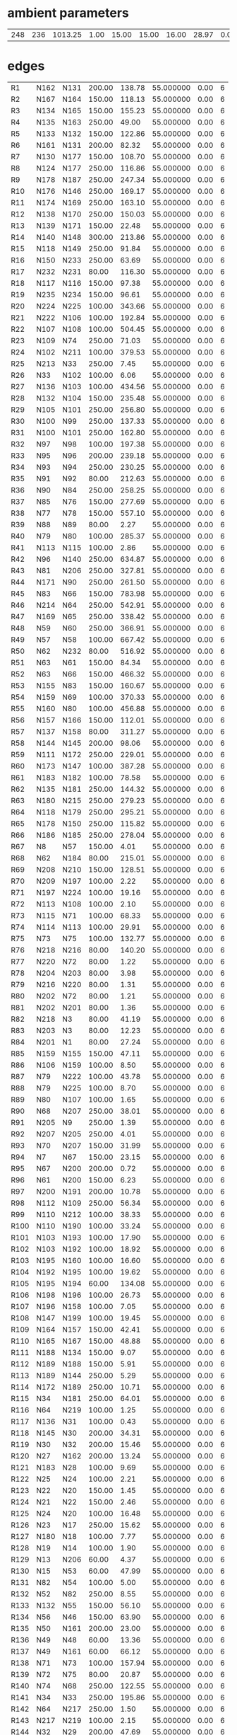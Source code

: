 
* ambient parameters
| 248 | 236 | 1013.25 | 1.00 | 15.00 | 15.00 | 16.00 | 28.97 | 0.0100000000 | 0.010800 |

* edges
| R1   | N162 | N131 | 200.00 | 138.78 | 55.000000 | 0.00 | 6 |
| R2   | N167 | N164 | 150.00 | 118.13 | 55.000000 | 0.00 | 6 |
| R3   | N134 | N165 | 150.00 | 155.23 | 55.000000 | 0.00 | 6 |
| R4   | N135 | N163 | 250.00 |  49.00 | 55.000000 | 0.00 | 6 |
| R5   | N133 | N132 | 150.00 | 122.86 | 55.000000 | 0.00 | 6 |
| R6   | N161 | N131 | 200.00 |  82.32 | 55.000000 | 0.00 | 6 |
| R7   | N130 | N177 | 150.00 | 108.70 | 55.000000 | 0.00 | 6 |
| R8   | N124 | N177 | 250.00 | 116.86 | 55.000000 | 0.00 | 6 |
| R9   | N178 | N187 | 250.00 | 247.34 | 55.000000 | 0.00 | 6 |
| R10  | N176 | N146 | 250.00 | 169.17 | 55.000000 | 0.00 | 6 |
| R11  | N174 | N169 | 250.00 | 163.10 | 55.000000 | 0.00 | 6 |
| R12  | N138 | N170 | 250.00 | 150.03 | 55.000000 | 0.00 | 6 |
| R13  | N139 | N171 | 150.00 |  22.48 | 55.000000 | 0.00 | 6 |
| R14  | N140 | N148 | 300.00 | 213.86 | 55.000000 | 0.00 | 6 |
| R15  | N118 | N149 | 250.00 |  91.84 | 55.000000 | 0.00 | 6 |
| R16  | N150 | N233 | 250.00 |  63.69 | 55.000000 | 0.00 | 6 |
| R17  | N232 | N231 |  80.00 | 116.30 | 55.000000 | 0.00 | 6 |
| R18  | N117 | N116 | 150.00 |  97.38 | 55.000000 | 0.00 | 6 |
| R19  | N235 | N234 | 150.00 |  96.61 | 55.000000 | 0.00 | 6 |
| R20  | N224 | N225 | 100.00 | 343.66 | 55.000000 | 0.00 | 6 |
| R21  | N222 | N106 | 100.00 | 192.84 | 55.000000 | 0.00 | 6 |
| R22  | N107 | N108 | 100.00 | 504.45 | 55.000000 | 0.00 | 6 |
| R23  | N109 | N74  | 250.00 |  71.03 | 55.000000 | 0.00 | 6 |
| R24  | N102 | N211 | 100.00 | 379.53 | 55.000000 | 0.00 | 6 |
| R25  | N213 | N33  | 250.00 |   7.45 | 55.000000 | 0.00 | 6 |
| R26  | N33  | N102 | 100.00 |   6.06 | 55.000000 | 0.00 | 6 |
| R27  | N136 | N103 | 100.00 | 434.56 | 55.000000 | 0.00 | 6 |
| R28  | N132 | N104 | 150.00 | 235.48 | 55.000000 | 0.00 | 6 |
| R29  | N105 | N101 | 250.00 | 256.80 | 55.000000 | 0.00 | 6 |
| R30  | N100 | N99  | 250.00 | 137.33 | 55.000000 | 0.00 | 6 |
| R31  | N100 | N101 | 250.00 | 162.80 | 55.000000 | 0.00 | 6 |
| R32  | N97  | N98  | 100.00 | 197.38 | 55.000000 | 0.00 | 6 |
| R33  | N95  | N96  | 200.00 | 239.18 | 55.000000 | 0.00 | 6 |
| R34  | N93  | N94  | 250.00 | 230.25 | 55.000000 | 0.00 | 6 |
| R35  | N91  | N92  |  80.00 | 212.63 | 55.000000 | 0.00 | 6 |
| R36  | N90  | N84  | 250.00 | 258.25 | 55.000000 | 0.00 | 6 |
| R37  | N85  | N76  | 150.00 | 277.69 | 55.000000 | 0.00 | 6 |
| R38  | N77  | N78  | 150.00 | 557.10 | 55.000000 | 0.00 | 6 |
| R39  | N88  | N89  |  80.00 |   2.27 | 55.000000 | 0.00 | 6 |
| R40  | N79  | N80  | 100.00 | 285.37 | 55.000000 | 0.00 | 6 |
| R41  | N113 | N115 | 100.00 |   2.86 | 55.000000 | 0.00 | 6 |
| R42  | N96  | N140 | 250.00 | 634.87 | 55.000000 | 0.00 | 6 |
| R43  | N81  | N206 | 250.00 | 327.81 | 55.000000 | 0.00 | 6 |
| R44  | N171 | N90  | 250.00 | 261.50 | 55.000000 | 0.00 | 6 |
| R45  | N83  | N66  | 150.00 | 783.98 | 55.000000 | 0.00 | 6 |
| R46  | N214 | N64  | 250.00 | 542.91 | 55.000000 | 0.00 | 6 |
| R47  | N169 | N65  | 250.00 | 338.42 | 55.000000 | 0.00 | 6 |
| R48  | N59  | N60  | 250.00 | 366.91 | 55.000000 | 0.00 | 6 |
| R49  | N57  | N58  | 100.00 | 667.42 | 55.000000 | 0.00 | 6 |
| R50  | N62  | N232 |  80.00 | 516.92 | 55.000000 | 0.00 | 6 |
| R51  | N63  | N61  | 150.00 |  84.34 | 55.000000 | 0.00 | 6 |
| R52  | N63  | N66  | 150.00 | 466.32 | 55.000000 | 0.00 | 6 |
| R53  | N155 | N83  | 150.00 | 160.67 | 55.000000 | 0.00 | 6 |
| R54  | N159 | N69  | 100.00 | 370.33 | 55.000000 | 0.00 | 6 |
| R55  | N160 | N80  | 100.00 | 456.88 | 55.000000 | 0.00 | 6 |
| R56  | N157 | N166 | 150.00 | 112.01 | 55.000000 | 0.00 | 6 |
| R57  | N137 | N158 |  80.00 | 311.27 | 55.000000 | 0.00 | 6 |
| R58  | N144 | N145 | 200.00 |  98.06 | 55.000000 | 0.00 | 6 |
| R59  | N111 | N172 | 250.00 | 229.01 | 55.000000 | 0.00 | 6 |
| R60  | N173 | N147 | 100.00 | 387.28 | 55.000000 | 0.00 | 6 |
| R61  | N183 | N182 | 100.00 |  78.58 | 55.000000 | 0.00 | 6 |
| R62  | N135 | N181 | 250.00 | 144.32 | 55.000000 | 0.00 | 6 |
| R63  | N180 | N215 | 250.00 | 279.23 | 55.000000 | 0.00 | 6 |
| R64  | N118 | N179 | 250.00 | 295.21 | 55.000000 | 0.00 | 6 |
| R65  | N178 | N150 | 250.00 | 115.82 | 55.000000 | 0.00 | 6 |
| R66  | N186 | N185 | 250.00 | 278.04 | 55.000000 | 0.00 | 6 |
| R67  | N8   | N57  | 150.00 |   4.01 | 55.000000 | 0.00 | 6 |
| R68  | N62  | N184 |  80.00 | 215.01 | 55.000000 | 0.00 | 6 |
| R69  | N208 | N210 | 150.00 | 128.51 | 55.000000 | 0.00 | 6 |
| R70  | N209 | N197 | 100.00 |   2.22 | 55.000000 | 0.00 | 6 |
| R71  | N197 | N224 | 100.00 |  19.16 | 55.000000 | 0.00 | 6 |
| R72  | N113 | N108 | 100.00 |   2.10 | 55.000000 | 0.00 | 6 |
| R73  | N115 | N71  | 100.00 |  68.33 | 55.000000 | 0.00 | 6 |
| R74  | N114 | N113 | 100.00 |  29.91 | 55.000000 | 0.00 | 6 |
| R75  | N73  | N75  | 100.00 | 132.77 | 55.000000 | 0.00 | 6 |
| R76  | N218 | N216 |  80.00 | 140.20 | 55.000000 | 0.00 | 6 |
| R77  | N220 | N72  |  80.00 |   1.22 | 55.000000 | 0.00 | 6 |
| R78  | N204 | N203 |  80.00 |   3.98 | 55.000000 | 0.00 | 6 |
| R79  | N216 | N220 |  80.00 |   1.31 | 55.000000 | 0.00 | 6 |
| R80  | N202 | N72  |  80.00 |   1.21 | 55.000000 | 0.00 | 6 |
| R81  | N202 | N201 |  80.00 |   1.36 | 55.000000 | 0.00 | 6 |
| R82  | N218 | N3   |  80.00 |  41.19 | 55.000000 | 0.00 | 6 |
| R83  | N203 | N3   |  80.00 |  12.23 | 55.000000 | 0.00 | 6 |
| R84  | N201 | N1   |  80.00 |  27.24 | 55.000000 | 0.00 | 6 |
| R85  | N159 | N155 | 150.00 |  47.11 | 55.000000 | 0.00 | 6 |
| R86  | N106 | N159 | 100.00 |   8.50 | 55.000000 | 0.00 | 6 |
| R87  | N79  | N222 | 100.00 |  43.78 | 55.000000 | 0.00 | 6 |
| R88  | N79  | N225 | 100.00 |   8.70 | 55.000000 | 0.00 | 6 |
| R89  | N80  | N107 | 100.00 |   1.65 | 55.000000 | 0.00 | 6 |
| R90  | N68  | N207 | 250.00 |  38.01 | 55.000000 | 0.00 | 6 |
| R91  | N205 | N9   | 250.00 |   1.39 | 55.000000 | 0.00 | 6 |
| R92  | N207 | N205 | 250.00 |   4.01 | 55.000000 | 0.00 | 6 |
| R93  | N70  | N207 | 150.00 |  31.99 | 55.000000 | 0.00 | 6 |
| R94  | N7   | N67  | 150.00 |  23.15 | 55.000000 | 0.00 | 6 |
| R95  | N67  | N200 | 200.00 |   0.72 | 55.000000 | 0.00 | 6 |
| R96  | N61  | N200 | 150.00 |   6.23 | 55.000000 | 0.00 | 6 |
| R97  | N200 | N191 | 200.00 |  10.78 | 55.000000 | 0.00 | 6 |
| R98  | N112 | N109 | 250.00 |  56.34 | 55.000000 | 0.00 | 6 |
| R99  | N110 | N212 | 100.00 |  38.33 | 55.000000 | 0.00 | 6 |
| R100 | N110 | N190 | 100.00 |  33.24 | 55.000000 | 0.00 | 6 |
| R101 | N103 | N193 | 100.00 |  17.90 | 55.000000 | 0.00 | 6 |
| R102 | N103 | N192 | 100.00 |  18.92 | 55.000000 | 0.00 | 6 |
| R103 | N195 | N160 | 100.00 |  16.60 | 55.000000 | 0.00 | 6 |
| R104 | N192 | N195 | 100.00 |  19.62 | 55.000000 | 0.00 | 6 |
| R105 | N195 | N194 |  60.00 | 134.08 | 55.000000 | 0.00 | 6 |
| R106 | N198 | N196 | 100.00 |  26.73 | 55.000000 | 0.00 | 6 |
| R107 | N196 | N158 | 100.00 |   7.05 | 55.000000 | 0.00 | 6 |
| R108 | N147 | N199 | 100.00 |  19.45 | 55.000000 | 0.00 | 6 |
| R109 | N164 | N157 | 150.00 |  42.41 | 55.000000 | 0.00 | 6 |
| R110 | N165 | N167 | 150.00 |  48.88 | 55.000000 | 0.00 | 6 |
| R111 | N188 | N134 | 150.00 |   9.07 | 55.000000 | 0.00 | 6 |
| R112 | N189 | N188 | 150.00 |   5.91 | 55.000000 | 0.00 | 6 |
| R113 | N189 | N144 | 250.00 |   5.29 | 55.000000 | 0.00 | 6 |
| R114 | N172 | N189 | 250.00 |  10.71 | 55.000000 | 0.00 | 6 |
| R115 | N34  | N181 | 250.00 |  64.01 | 55.000000 | 0.00 | 6 |
| R116 | N64  | N219 | 100.00 |   1.25 | 55.000000 | 0.00 | 6 |
| R117 | N136 | N31  | 100.00 |   0.43 | 55.000000 | 0.00 | 6 |
| R118 | N145 | N30  | 200.00 |  34.31 | 55.000000 | 0.00 | 6 |
| R119 | N30  | N32  | 200.00 |  15.46 | 55.000000 | 0.00 | 6 |
| R120 | N27  | N162 | 200.00 |  13.24 | 55.000000 | 0.00 | 6 |
| R121 | N183 | N28  | 100.00 |   9.69 | 55.000000 | 0.00 | 6 |
| R122 | N25  | N24  | 100.00 |   2.21 | 55.000000 | 0.00 | 6 |
| R123 | N22  | N20  | 150.00 |   1.45 | 55.000000 | 0.00 | 6 |
| R124 | N21  | N22  | 150.00 |   2.46 | 55.000000 | 0.00 | 6 |
| R125 | N24  | N20  | 100.00 |  16.48 | 55.000000 | 0.00 | 6 |
| R126 | N23  | N17  | 250.00 |  15.62 | 55.000000 | 0.00 | 6 |
| R127 | N180 | N18  | 100.00 |   7.77 | 55.000000 | 0.00 | 6 |
| R128 | N19  | N14  | 100.00 |   1.90 | 55.000000 | 0.00 | 6 |
| R129 | N13  | N206 |  60.00 |   4.37 | 55.000000 | 0.00 | 6 |
| R130 | N15  | N53  |  60.00 |  47.99 | 55.000000 | 0.00 | 6 |
| R131 | N82  | N54  | 100.00 |   5.00 | 55.000000 | 0.00 | 6 |
| R132 | N52  | N82  | 250.00 |   8.55 | 55.000000 | 0.00 | 6 |
| R133 | N132 | N55  | 150.00 |  56.10 | 55.000000 | 0.00 | 6 |
| R134 | N56  | N46  | 150.00 |  63.90 | 55.000000 | 0.00 | 6 |
| R135 | N50  | N161 | 200.00 |  23.00 | 55.000000 | 0.00 | 6 |
| R136 | N49  | N48  |  60.00 |  13.36 | 55.000000 | 0.00 | 6 |
| R137 | N49  | N161 |  60.00 |  66.12 | 55.000000 | 0.00 | 6 |
| R138 | N71  | N73  | 100.00 | 157.94 | 55.000000 | 0.00 | 6 |
| R139 | N72  | N75  |  80.00 |  20.87 | 55.000000 | 0.00 | 6 |
| R140 | N74  | N68  | 250.00 | 122.55 | 55.000000 | 0.00 | 6 |
| R141 | N34  | N33  | 250.00 | 195.86 | 55.000000 | 0.00 | 6 |
| R142 | N64  | N217 | 250.00 |   1.50 | 55.000000 | 0.00 | 6 |
| R143 | N217 | N219 | 100.00 |   2.15 | 55.000000 | 0.00 | 6 |
| R144 | N32  | N29  | 200.00 |  47.69 | 55.000000 | 0.00 | 6 |
| R145 | N30  | N173 | 100.00 |   7.62 | 55.000000 | 0.00 | 6 |
| R146 | N29  | N27  | 200.00 |  12.24 | 55.000000 | 0.00 | 6 |
| R147 | N182 | N27  | 100.00 |   5.54 | 55.000000 | 0.00 | 6 |
| R148 | N99  | N26  | 250.00 |  48.66 | 55.000000 | 0.00 | 6 |
| R149 | N20  | N21  | 150.00 |   1.01 | 55.000000 | 0.00 | 6 |
| R150 | N22  | N163 | 150.00 |   7.91 | 55.000000 | 0.00 | 6 |
| R151 | N26  | N21  | 150.00 |   3.08 | 55.000000 | 0.00 | 6 |
| R152 | N81  | N23  | 250.00 |   5.90 | 55.000000 | 0.00 | 6 |
| R153 | N65  | N23  | 250.00 |  10.11 | 55.000000 | 0.00 | 6 |
| R154 | N18  | N19  | 100.00 |  63.24 | 55.000000 | 0.00 | 6 |
| R155 | N180 | N17  | 250.00 |  80.14 | 55.000000 | 0.00 | 6 |
| R156 | N16  | N13  |  60.00 |   1.20 | 55.000000 | 0.00 | 6 |
| R157 | N54  | N51  | 100.00 |  11.50 | 55.000000 | 0.00 | 6 |
| R158 | N67  | N70  | 150.00 |  45.27 | 55.000000 | 0.00 | 6 |
| R159 | N69  | N110 | 100.00 | 152.83 | 55.000000 | 0.00 | 6 |
| R160 | N111 | N112 | 250.00 | 113.51 | 55.000000 | 0.00 | 6 |
| R161 | N212 | N211 | 100.00 |  46.90 | 55.000000 | 0.00 | 6 |
| R162 | N214 | N213 | 250.00 |  67.72 | 55.000000 | 0.00 | 6 |
| R163 | N50  | N56  | 200.00 |   4.54 | 55.000000 | 0.00 | 6 |
| R164 | N46  | N47  | 150.00 |  27.69 | 55.000000 | 0.00 | 6 |
| R165 | N47  | N41  | 125.00 |  52.05 | 55.000000 | 0.00 | 6 |
| R166 | N41  | N130 | 150.00 |  49.36 | 55.000000 | 0.00 | 6 |
| R167 | N105 | N97  | 250.00 |  37.21 | 55.000000 | 0.00 | 6 |
| R168 | N42  | N43  | 100.00 |   1.84 | 55.000000 | 0.00 | 6 |
| R169 | N43  | N44  | 100.00 |  27.91 | 55.000000 | 0.00 | 6 |
| R170 | N45  | N43  | 100.00 |   3.07 | 55.000000 | 0.00 | 6 |
| R171 | N97  | N42  | 250.00 |  65.01 | 55.000000 | 0.00 | 6 |
| R172 | N42  | N45  | 250.00 |   1.23 | 55.000000 | 0.00 | 6 |
| R173 | N89  | N92  |  80.00 |  63.29 | 55.000000 | 0.00 | 6 |
| R174 | N85  | N143 | 150.00 | 136.68 | 55.000000 | 0.00 | 6 |
| R175 | N143 | N175 | 100.00 |   2.22 | 55.000000 | 0.00 | 6 |
| R176 | N175 | N174 | 250.00 |   1.80 | 55.000000 | 0.00 | 6 |
| R177 | N76  | N141 | 150.00 |  15.22 | 55.000000 | 0.00 | 6 |
| R178 | N128 | N96  | 250.00 |  33.19 | 55.000000 | 0.00 | 6 |
| R179 | N60  | N185 | 250.00 |  26.72 | 55.000000 | 0.00 | 6 |
| R180 | N186 | N138 | 250.00 |   2.03 | 55.000000 | 0.00 | 6 |
| R181 | N126 | N186 | 100.00 |   1.11 | 55.000000 | 0.00 | 6 |
| R182 | N127 | N91  | 100.00 |  73.93 | 55.000000 | 0.00 | 6 |
| R183 | N127 | N170 | 100.00 |   1.30 | 55.000000 | 0.00 | 6 |
| R184 | N91  | N125 | 100.00 |  24.71 | 55.000000 | 0.00 | 6 |
| R185 | N119 | N156 |  60.00 |  59.54 | 55.000000 | 0.00 | 6 |
| R186 | N58  | N139 | 150.00 | 125.97 | 55.000000 | 0.00 | 6 |
| R187 | N151 | N121 | 250.00 | 101.39 | 55.000000 | 0.00 | 6 |
| R188 | N149 | N152 | 150.00 |   5.28 | 55.000000 | 0.00 | 6 |
| R189 | N122 | N179 | 200.00 |  55.26 | 55.000000 | 0.00 | 6 |
| R190 | N153 | N123 | 200.00 |  96.01 | 55.000000 | 0.00 | 6 |
| R191 | N122 | N154 | 200.00 |  95.65 | 55.000000 | 0.00 | 6 |
| R192 | N168 | N221 | 100.00 |   1.30 | 55.000000 | 0.00 | 6 |
| R193 | N221 | N122 | 100.00 |   3.04 | 55.000000 | 0.00 | 6 |
| R194 | N154 | N223 | 200.00 |  11.55 | 55.000000 | 0.00 | 6 |
| R195 | N148 | N227 | 250.00 |   1.60 | 55.000000 | 0.00 | 6 |
| R196 | N123 | N228 | 200.00 |  12.82 | 55.000000 | 0.00 | 6 |
| R197 | N226 | N228 | 250.00 |   2.40 | 55.000000 | 0.00 | 6 |
| R198 | N168 | N230 | 100.00 |  10.28 | 55.000000 | 0.00 | 6 |
| R199 | N221 | N123 | 100.00 |   2.99 | 55.000000 | 0.00 | 6 |
| R200 | N229 | N168 |  60.00 |   3.52 | 55.000000 | 0.00 | 6 |
| R201 | N12  | N229 |  60.00 |  21.40 | 55.000000 | 0.00 | 6 |
| R202 | N87  | N86  | 100.00 |  15.21 | 55.000000 | 0.00 | 6 |
| R203 | N175 | N171 | 250.00 | 128.51 | 55.000000 | 0.00 | 6 |
| R204 | N143 | N174 | 100.00 |   2.06 | 55.000000 | 0.00 | 6 |
| R205 | N141 | N142 | 100.00 |  11.51 | 55.000000 | 0.00 | 6 |
| R206 | N128 | N93  | 250.00 |  46.71 | 55.000000 | 0.00 | 6 |
| R207 | N129 | N95  | 200.00 |  22.98 | 55.000000 | 0.00 | 6 |
| R208 | N185 | N129 | 250.00 |  38.22 | 55.000000 | 0.00 | 6 |
| R209 | N138 | N126 | 100.00 |   1.72 | 55.000000 | 0.00 | 6 |
| R210 | N184 | N126 | 100.00 |   5.12 | 55.000000 | 0.00 | 6 |
| R211 | N84  | N170 | 250.00 |   1.20 | 55.000000 | 0.00 | 6 |
| R212 | N84  | N127 | 100.00 |   1.30 | 55.000000 | 0.00 | 6 |
| R213 | N90  | N156 |  60.00 |   2.94 | 55.000000 | 0.00 | 6 |
| R214 | N120 | N119 |  60.00 |  19.97 | 55.000000 | 0.00 | 6 |
| R215 | N233 | N151 | 250.00 |  22.12 | 55.000000 | 0.00 | 6 |
| R216 | N149 | N121 | 250.00 |   6.95 | 55.000000 | 0.00 | 6 |
| R217 | N148 | N226 | 250.00 |  11.92 | 55.000000 | 0.00 | 6 |
| R218 | N11  | N223 | 300.00 |   0.99 | 55.000000 | 0.00 | 6 |
| R219 | N223 | N153 | 300.00 |   9.85 | 55.000000 | 0.00 | 6 |
| R220 | N187 | N59  | 250.00 |   1.10 | 55.000000 | 0.00 | 6 |
| R221 | N59  | N10  | 150.00 |   1.30 | 55.000000 | 0.00 | 6 |
| R222 | N232 | N78  | 150.00 |   7.98 | 55.000000 | 0.00 | 6 |
| R223 | N210 | N8   | 150.00 |  41.25 | 55.000000 | 0.00 | 6 |
| R224 | N6   | N5   | 100.00 |  18.89 | 55.000000 | 0.00 | 6 |
| R225 | N5   | N57  | 100.00 |   1.64 | 55.000000 | 0.00 | 6 |
| R226 | N40  | N87  | 100.00 |   9.78 | 55.000000 | 0.00 | 6 |
| R227 | N4   | N2   | 100.00 |  10.77 | 55.000000 | 0.00 | 6 |
| R228 | N4   | N0   | 150.00 |   3.79 | 55.000000 | 0.00 | 6 |
| R229 | N208 | N235 | 150.00 |  86.56 | 55.000000 | 0.00 | 6 |
| R230 | N13  | N15  |  60.00 |   3.18 | 55.000000 | 0.00 | 6 |
| R231 | N217 | N215 | 250.00 |  42.46 | 55.000000 | 0.00 | 6 |
| R232 | N219 | N136 | 100.00 |  44.95 | 55.000000 | 0.00 | 6 |
| R233 | N166 | N137 |  80.00 | 213.49 | 55.000000 | 0.00 | 6 |
| R234 | N44  | N36  | 150.00 |  18.00 | 55.000000 | 0.00 | 6 |
| R235 | N36  | N35  | 100.00 |  56.09 | 55.000000 | 0.00 | 6 |
| R236 | N45  | N177 | 250.00 |  53.45 | 55.000000 | 0.00 | 6 |
| R237 | N176 | N38  | 250.00 |  49.56 | 55.000000 | 0.00 | 6 |
| R238 | N124 | N38  | 250.00 |  14.39 | 55.000000 | 0.00 | 6 |
| R239 | N37  | N40  | 100.00 |  73.36 | 55.000000 | 0.00 | 6 |
| R240 | N39  | N146 | 100.00 |   1.50 | 55.000000 | 0.00 | 6 |
| R241 | N94  | N39  | 100.00 |   1.53 | 55.000000 | 0.00 | 6 |
| R242 | N39  | N37  | 100.00 |   9.09 | 55.000000 | 0.00 | 6 |
| R243 | N94  | N146 | 250.00 |   1.60 | 55.000000 | 0.00 | 6 |
| R244 | N210 | N77  | 150.00 |  20.62 | 55.000000 | 0.00 | 6 |
| R245 | N116 | N0   | 150.00 |  36.75 | 55.000000 | 0.00 | 6 |
| R246 | N231 | N0   | 150.00 |   8.21 | 55.000000 | 0.00 | 6 |
| R247 | N104 | N137 | 150.00 |   1.99 | 55.000000 | 0.00 | 6 |
| R248 | N206 | N82  | 250.00 | 264.20 | 55.000000 | 0.00 | 6 |

* nodes
| N0   | 0 |  0.00 |  0.00 | 0 |
| N1   | 0 | 10.00 |  0.00 | 0 |
| N2   | 0 | 10.00 |  0.00 | 0 |
| N3   | 0 |  0.00 |  0.00 | 0 |
| N4   | 0 |  0.00 |  0.00 | 0 |
| N5   | 0 |  0.00 |  0.00 | 0 |
| N6   | 0 | 10.00 |  0.00 | 0 |
| N7   | 0 | 10.00 |  0.00 | 0 |
| N8   | 0 |  0.00 |  0.00 | 0 |
| N9   | 1 |  0.00 | 20.00 | 0 |
| N10  | 0 | 10.00 |  0.00 | 0 |
| N11  | 1 |  0.00 | 20.00 | 0 |
| N12  | 0 | 10.00 |  0.00 | 0 |
| N13  | 0 |  0.00 |  0.00 | 0 |
| N14  | 0 | 10.00 |  0.00 | 0 |
| N15  | 0 |  0.00 |  0.00 | 0 |
| N16  | 0 | 10.00 |  0.00 | 0 |
| N17  | 0 |  0.00 |  0.00 | 0 |
| N18  | 0 |  0.00 |  0.00 | 0 |
| N19  | 0 |  0.00 |  0.00 | 0 |
| N20  | 0 |  0.00 |  0.00 | 0 |
| N21  | 0 |  0.00 |  0.00 | 0 |
| N22  | 0 |  0.00 |  0.00 | 0 |
| N23  | 0 |  0.00 |  0.00 | 0 |
| N24  | 0 |  0.00 |  0.00 | 0 |
| N25  | 0 | 10.00 |  0.00 | 0 |
| N26  | 0 |  0.00 |  0.00 | 0 |
| N27  | 0 |  0.00 |  0.00 | 0 |
| N28  | 0 | 10.00 |  0.00 | 0 |
| N29  | 0 |  0.00 |  0.00 | 0 |
| N30  | 0 |  0.00 |  0.00 | 0 |
| N31  | 0 | 10.00 |  0.00 | 0 |
| N32  | 0 |  0.00 |  0.00 | 0 |
| N33  | 0 |  0.00 |  0.00 | 0 |
| N34  | 0 |  0.00 |  0.00 | 0 |
| N35  | 0 | 10.00 |  0.00 | 0 |
| N36  | 0 |  0.00 |  0.00 | 0 |
| N37  | 0 |  0.00 |  0.00 | 0 |
| N38  | 0 |  0.00 |  0.00 | 0 |
| N39  | 0 |  0.00 |  0.00 | 0 |
| N40  | 0 |  0.00 |  0.00 | 0 |
| N41  | 0 |  0.00 |  0.00 | 0 |
| N42  | 0 |  0.00 |  0.00 | 0 |
| N43  | 0 |  0.00 |  0.00 | 0 |
| N44  | 0 |  0.00 |  0.00 | 0 |
| N45  | 0 |  0.00 |  0.00 | 0 |
| N46  | 0 |  0.00 |  0.00 | 0 |
| N47  | 0 |  0.00 |  0.00 | 0 |
| N48  | 0 | 10.00 |  0.00 | 0 |
| N49  | 0 |  0.00 |  0.00 | 0 |
| N50  | 0 |  0.00 |  0.00 | 0 |
| N51  | 0 | 10.00 |  0.00 | 0 |
| N52  | 1 |  0.00 | 20.00 | 0 |
| N53  | 0 | 10.00 |  0.00 | 0 |
| N54  | 0 |  0.00 |  0.00 | 0 |
| N55  | 0 | 10.00 |  0.00 | 0 |
| N56  | 0 |  0.00 |  0.00 | 0 |
| N57  | 0 |  0.00 |  0.00 | 0 |
| N58  | 0 |  0.00 |  0.00 | 0 |
| N59  | 0 |  0.00 |  0.00 | 0 |
| N60  | 0 |  0.00 |  0.00 | 0 |
| N61  | 0 |  0.00 |  0.00 | 0 |
| N62  | 0 |  0.00 |  0.00 | 0 |
| N63  | 0 |  0.00 |  0.00 | 0 |
| N64  | 0 |  0.00 |  0.00 | 0 |
| N65  | 0 |  0.00 |  0.00 | 0 |
| N66  | 0 |  0.00 |  0.00 | 0 |
| N67  | 0 |  0.00 |  0.00 | 0 |
| N68  | 0 |  0.00 |  0.00 | 0 |
| N69  | 0 |  0.00 |  0.00 | 0 |
| N70  | 0 |  0.00 |  0.00 | 0 |
| N71  | 0 |  0.00 |  0.00 | 0 |
| N72  | 0 |  0.00 |  0.00 | 0 |
| N73  | 0 |  0.00 |  0.00 | 0 |
| N74  | 0 |  0.00 |  0.00 | 0 |
| N75  | 0 |  0.00 |  0.00 | 0 |
| N76  | 0 |  0.00 |  0.00 | 0 |
| N77  | 0 |  0.00 |  0.00 | 0 |
| N78  | 0 |  0.00 |  0.00 | 0 |
| N79  | 0 |  0.00 |  0.00 | 0 |
| N80  | 0 |  0.00 |  0.00 | 0 |
| N81  | 0 |  0.00 |  0.00 | 0 |
| N82  | 0 |  0.00 |  0.00 | 0 |
| N83  | 0 |  0.00 |  0.00 | 0 |
| N84  | 0 |  0.00 |  0.00 | 0 |
| N85  | 0 |  0.00 |  0.00 | 0 |
| N86  | 0 | 10.00 |  0.00 | 0 |
| N87  | 0 |  0.00 |  0.00 | 0 |
| N88  | 0 | 10.00 |  0.00 | 0 |
| N89  | 0 |  0.00 |  0.00 | 0 |
| N90  | 0 |  0.00 |  0.00 | 0 |
| N91  | 0 |  0.00 |  0.00 | 0 |
| N92  | 0 |  0.00 |  0.00 | 0 |
| N93  | 0 |  0.00 |  0.00 | 0 |
| N94  | 0 |  0.00 |  0.00 | 0 |
| N95  | 0 |  0.00 |  0.00 | 0 |
| N96  | 0 |  0.00 |  0.00 | 0 |
| N97  | 0 |  0.00 |  0.00 | 0 |
| N98  | 0 | 10.00 |  0.00 | 0 |
| N99  | 0 |  0.00 |  0.00 | 0 |
| N100 | 0 |  0.00 |  0.00 | 0 |
| N101 | 0 |  0.00 |  0.00 | 0 |
| N102 | 0 |  0.00 |  0.00 | 0 |
| N103 | 0 |  0.00 |  0.00 | 0 |
| N104 | 0 |  0.00 |  0.00 | 0 |
| N105 | 0 |  0.00 |  0.00 | 0 |
| N106 | 0 |  0.00 |  0.00 | 0 |
| N107 | 0 |  0.00 |  0.00 | 0 |
| N108 | 0 |  0.00 |  0.00 | 0 |
| N109 | 0 |  0.00 |  0.00 | 0 |
| N110 | 0 |  0.00 |  0.00 | 0 |
| N111 | 0 |  0.00 |  0.00 | 0 |
| N112 | 0 |  0.00 |  0.00 | 0 |
| N113 | 0 |  0.00 |  0.00 | 0 |
| N114 | 0 | 10.00 |  0.00 | 0 |
| N115 | 0 |  0.00 |  0.00 | 0 |
| N116 | 0 |  0.00 |  0.00 | 0 |
| N117 | 0 | 10.00 |  0.00 | 0 |
| N118 | 0 |  0.00 |  0.00 | 0 |
| N119 | 0 |  0.00 |  0.00 | 0 |
| N120 | 0 | 10.00 |  0.00 | 0 |
| N121 | 0 |  0.00 |  0.00 | 0 |
| N122 | 0 |  0.00 |  0.00 | 0 |
| N123 | 0 |  0.00 |  0.00 | 0 |
| N124 | 0 |  0.00 |  0.00 | 0 |
| N125 | 0 | 10.00 |  0.00 | 0 |
| N126 | 0 |  0.00 |  0.00 | 0 |
| N127 | 0 |  0.00 |  0.00 | 0 |
| N128 | 0 |  0.00 |  0.00 | 0 |
| N129 | 0 |  0.00 |  0.00 | 0 |
| N130 | 0 |  0.00 |  0.00 | 0 |
| N131 | 0 |  0.00 |  0.00 | 0 |
| N132 | 0 |  0.00 |  0.00 | 0 |
| N133 | 0 | 10.00 |  0.00 | 0 |
| N134 | 0 |  0.00 |  0.00 | 0 |
| N135 | 0 |  0.00 |  0.00 | 0 |
| N136 | 0 |  0.00 |  0.00 | 0 |
| N137 | 0 |  0.00 |  0.00 | 0 |
| N138 | 0 |  0.00 |  0.00 | 0 |
| N139 | 0 |  0.00 |  0.00 | 0 |
| N140 | 0 |  0.00 |  0.00 | 0 |
| N141 | 0 |  0.00 |  0.00 | 0 |
| N142 | 0 | 10.00 |  0.00 | 0 |
| N143 | 0 |  0.00 |  0.00 | 0 |
| N144 | 0 |  0.00 |  0.00 | 0 |
| N145 | 0 |  0.00 |  0.00 | 0 |
| N146 | 0 |  0.00 |  0.00 | 0 |
| N147 | 0 |  0.00 |  0.00 | 0 |
| N148 | 0 |  0.00 |  0.00 | 0 |
| N149 | 0 |  0.00 |  0.00 | 0 |
| N150 | 0 |  0.00 |  0.00 | 0 |
| N151 | 0 |  0.00 |  0.00 | 0 |
| N152 | 0 | 10.00 |  0.00 | 0 |
| N153 | 0 |  0.00 |  0.00 | 0 |
| N154 | 0 |  0.00 |  0.00 | 0 |
| N155 | 0 |  0.00 |  0.00 | 0 |
| N156 | 0 |  0.00 |  0.00 | 0 |
| N157 | 0 |  0.00 |  0.00 | 0 |
| N158 | 0 |  0.00 |  0.00 | 0 |
| N159 | 0 |  0.00 |  0.00 | 0 |
| N160 | 0 |  0.00 |  0.00 | 0 |
| N161 | 0 |  0.00 |  0.00 | 0 |
| N162 | 0 |  0.00 |  0.00 | 0 |
| N163 | 0 |  0.00 |  0.00 | 0 |
| N164 | 0 |  0.00 |  0.00 | 0 |
| N165 | 0 |  0.00 |  0.00 | 0 |
| N166 | 0 |  0.00 |  0.00 | 0 |
| N167 | 0 |  0.00 |  0.00 | 0 |
| N168 | 0 |  0.00 |  0.00 | 0 |
| N169 | 0 |  0.00 |  0.00 | 0 |
| N170 | 0 |  0.00 |  0.00 | 0 |
| N171 | 0 |  0.00 |  0.00 | 0 |
| N172 | 0 |  0.00 |  0.00 | 0 |
| N173 | 0 |  0.00 |  0.00 | 0 |
| N174 | 0 |  0.00 |  0.00 | 0 |
| N175 | 0 |  0.00 |  0.00 | 0 |
| N176 | 0 |  0.00 |  0.00 | 0 |
| N177 | 0 |  0.00 |  0.00 | 0 |
| N178 | 0 |  0.00 |  0.00 | 0 |
| N179 | 0 |  0.00 |  0.00 | 0 |
| N180 | 0 |  0.00 |  0.00 | 0 |
| N181 | 0 |  0.00 |  0.00 | 0 |
| N182 | 0 |  0.00 |  0.00 | 0 |
| N183 | 0 |  0.00 |  0.00 | 0 |
| N184 | 0 |  0.00 |  0.00 | 0 |
| N185 | 0 |  0.00 |  0.00 | 0 |
| N186 | 0 |  0.00 |  0.00 | 0 |
| N187 | 0 |  0.00 |  0.00 | 0 |
| N188 | 0 |  0.00 |  0.00 | 0 |
| N189 | 0 |  0.00 |  0.00 | 0 |
| N190 | 0 | 10.00 |  0.00 | 0 |
| N191 | 0 | 10.00 |  0.00 | 0 |
| N192 | 0 |  0.00 |  0.00 | 0 |
| N193 | 0 | 10.00 |  0.00 | 0 |
| N194 | 0 | 10.00 |  0.00 | 0 |
| N195 | 0 |  0.00 |  0.00 | 0 |
| N196 | 0 |  0.00 |  0.00 | 0 |
| N197 | 0 |  0.00 |  0.00 | 0 |
| N198 | 0 | 10.00 |  0.00 | 0 |
| N199 | 0 | 10.00 |  0.00 | 0 |
| N200 | 0 |  0.00 |  0.00 | 0 |
| N201 | 0 |  0.00 |  0.00 | 0 |
| N202 | 0 |  0.00 |  0.00 | 0 |
| N203 | 0 |  0.00 |  0.00 | 0 |
| N204 | 0 | 10.00 |  0.00 | 0 |
| N205 | 0 |  0.00 |  0.00 | 0 |
| N206 | 0 |  0.00 |  0.00 | 0 |
| N207 | 0 |  0.00 |  0.00 | 0 |
| N208 | 0 |  0.00 |  0.00 | 0 |
| N209 | 0 | 10.00 |  0.00 | 0 |
| N210 | 0 |  0.00 |  0.00 | 0 |
| N211 | 0 |  0.00 |  0.00 | 0 |
| N212 | 0 |  0.00 |  0.00 | 0 |
| N213 | 0 |  0.00 |  0.00 | 0 |
| N214 | 0 |  0.00 |  0.00 | 0 |
| N215 | 0 |  0.00 |  0.00 | 0 |
| N216 | 0 |  0.00 |  0.00 | 0 |
| N217 | 0 |  0.00 |  0.00 | 0 |
| N218 | 0 |  0.00 |  0.00 | 0 |
| N219 | 0 |  0.00 |  0.00 | 0 |
| N220 | 0 |  0.00 |  0.00 | 0 |
| N221 | 0 |  0.00 |  0.00 | 0 |
| N222 | 0 |  0.00 |  0.00 | 0 |
| N223 | 0 |  0.00 |  0.00 | 0 |
| N224 | 0 |  0.00 |  0.00 | 0 |
| N225 | 0 |  0.00 |  0.00 | 0 |
| N226 | 0 |  0.00 |  0.00 | 0 |
| N227 | 1 |  0.00 | 20.00 | 0 |
| N228 | 0 |  0.00 |  0.00 | 0 |
| N229 | 0 |  0.00 |  0.00 | 0 |
| N230 | 0 | 10.00 |  0.00 | 0 |
| N231 | 0 |  0.00 |  0.00 | 0 |
| N232 | 0 |  0.00 |  0.00 | 0 |
| N233 | 0 |  0.00 |  0.00 | 0 |
| N234 | 0 | 10.00 |  0.00 | 0 |
| N235 | 0 |  0.00 |  0.00 | 0 |

* computation parameters
  | param         |      |
  |---------------+------|
  | precision     |1e-8  |
  | listener      |      |
  | log conf file |      |
  | dot preview   | yes	 |

* end
  
